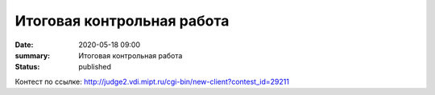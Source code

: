 Итоговая контрольная работа
###########################

:date: 2020-05-18 09:00
:summary: Итоговая контрольная работа
:status: published

.. default-role:: code
.. contents:: Содержание

Контест по ссылке: http://judge2.vdi.mipt.ru/cgi-bin/new-client?contest_id=29211
